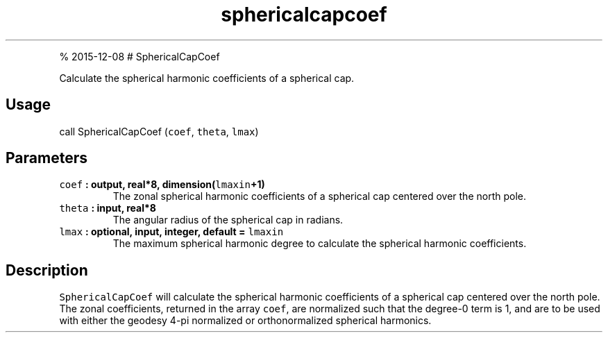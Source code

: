 .\" Automatically generated by Pandoc 1.17.1
.\"
.TH "sphericalcapcoef" "1" "" "Fortran 95" "SHTOOLS 3.2"
.hy
.PP
% 2015\-12\-08 # SphericalCapCoef
.PP
Calculate the spherical harmonic coefficients of a spherical cap.
.SH Usage
.PP
call SphericalCapCoef (\f[C]coef\f[], \f[C]theta\f[], \f[C]lmax\f[])
.SH Parameters
.TP
.B \f[C]coef\f[] : output, real*8, dimension(\f[C]lmaxin\f[]+1)
The zonal spherical harmonic coefficients of a spherical cap centered
over the north pole.
.RS
.RE
.TP
.B \f[C]theta\f[] : input, real*8
The angular radius of the spherical cap in radians.
.RS
.RE
.TP
.B \f[C]lmax\f[] : optional, input, integer, default = \f[C]lmaxin\f[]
The maximum spherical harmonic degree to calculate the spherical
harmonic coefficients.
.RS
.RE
.SH Description
.PP
\f[C]SphericalCapCoef\f[] will calculate the spherical harmonic
coefficients of a spherical cap centered over the north pole.
The zonal coefficients, returned in the array \f[C]coef\f[], are
normalized such that the degree\-0 term is 1, and are to be used with
either the geodesy 4\-pi normalized or orthonormalized spherical
harmonics.
